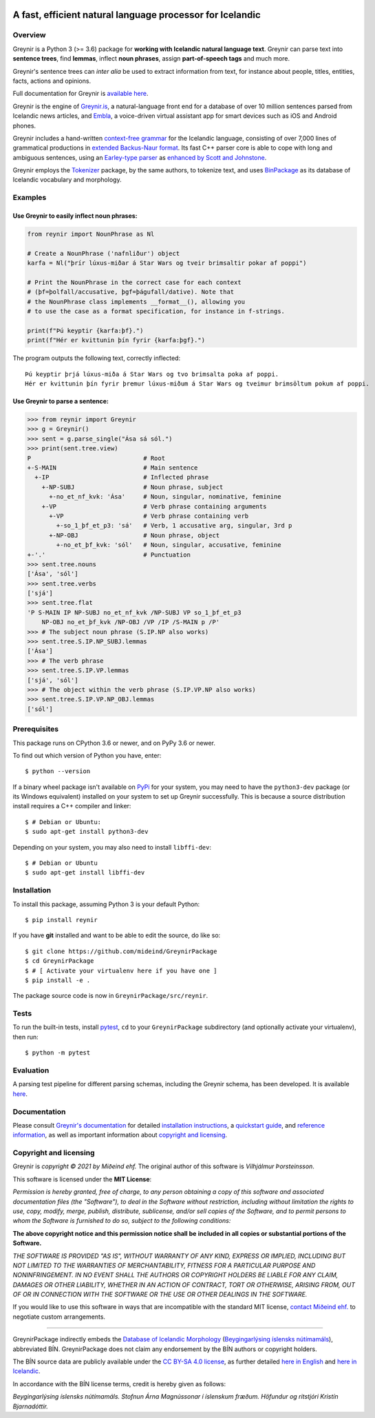 
.. image:: https://github.com/mideind/GreynirPackage/blob/master/doc/_static/GreynirLogo220.png?raw=true

==========================================================
A fast, efficient natural language processor for Icelandic
==========================================================

.. image:: https://github.com/mideind/GreynirPackage/workflows/Python%20package/badge.svg?branch=master
    :target: https://github.com/mideind/GreynirPackage/actions?query=workflow%3A%22Python+package%22

********
Overview
********

Greynir is a Python 3 (>= 3.6) package for
**working with Icelandic natural language text**.
Greynir can parse text into **sentence trees**, find **lemmas**,
inflect **noun phrases**, assign **part-of-speech tags** and much more.

Greynir's sentence trees can *inter alia* be used to extract
information from text, for instance about people, titles, entities, facts,
actions and opinions.

Full documentation for Greynir is `available here <https://greynir.is/doc/>`__.

Greynir is the engine of `Greynir.is <https://greynir.is>`__, a natural-language
front end for a database of over 10 million sentences parsed from Icelandic
news articles, and `Embla <https://embla.is>`__, a voice-driven virtual assistant app
for smart devices such as iOS and Android phones.

Greynir includes a hand-written
`context-free grammar <https://github.com/mideind/GreynirPackage/blob/master/src/reynir/Greynir.grammar>`__
for the Icelandic language, consisting of over 7,000 lines of grammatical
productions in `extended Backus-Naur format <https://en.wikipedia.org/wiki/Extended_Backus%E2%80%93Naur_form>`__.
Its fast C++ parser core is able to cope with long and ambiguous sentences,
using an `Earley-type parser <https://en.wikipedia.org/wiki/Earley_parser>`__
as `enhanced by Scott and Johnstone <https://www.sciencedirect.com/science/article/pii/S0167642309000951>`__.

Greynir employs the `Tokenizer <https://pypi.org/project/tokenizer/>`__ package,
by the same authors, to tokenize text, and
uses `BinPackage <https://pypi.org/project/islenska/>`__ as its database of
Icelandic vocabulary and morphology.

********
Examples
********

Use Greynir to easily inflect noun phrases:
-------------------------------------------

.. code-block:: python

    from reynir import NounPhrase as Nl

    # Create a NounPhrase ('nafnliður') object
    karfa = Nl("þrír lúxus-miðar á Star Wars og tveir brimsaltir pokar af poppi")

    # Print the NounPhrase in the correct case for each context
    # (þf=þolfall/accusative, þgf=þágufall/dative). Note that
    # the NounPhrase class implements __format__(), allowing you
    # to use the case as a format specification, for instance in f-strings.

    print(f"Þú keyptir {karfa:þf}.")
    print(f"Hér er kvittunin þín fyrir {karfa:þgf}.")

The program outputs the following text, correctly inflected::

    Þú keyptir þrjá lúxus-miða á Star Wars og tvo brimsalta poka af poppi.
    Hér er kvittunin þín fyrir þremur lúxus-miðum á Star Wars og tveimur brimsöltum pokum af poppi.

Use Greynir to parse a sentence:
--------------------------------

.. code-block:: python

    >>> from reynir import Greynir
    >>> g = Greynir()
    >>> sent = g.parse_single("Ása sá sól.")
    >>> print(sent.tree.view)
    P                               # Root
    +-S-MAIN                        # Main sentence
      +-IP                          # Inflected phrase
        +-NP-SUBJ                   # Noun phrase, subject
          +-no_et_nf_kvk: 'Ása'     # Noun, singular, nominative, feminine
        +-VP                        # Verb phrase containing arguments
          +-VP                      # Verb phrase containing verb
            +-so_1_þf_et_p3: 'sá'   # Verb, 1 accusative arg, singular, 3rd p
          +-NP-OBJ                  # Noun phrase, object
            +-no_et_þf_kvk: 'sól'   # Noun, singular, accusative, feminine
    +-'.'                           # Punctuation
    >>> sent.tree.nouns
    ['Ása', 'sól']
    >>> sent.tree.verbs
    ['sjá']
    >>> sent.tree.flat
    'P S-MAIN IP NP-SUBJ no_et_nf_kvk /NP-SUBJ VP so_1_þf_et_p3
        NP-OBJ no_et_þf_kvk /NP-OBJ /VP /IP /S-MAIN p /P'
    >>> # The subject noun phrase (S.IP.NP also works)
    >>> sent.tree.S.IP.NP_SUBJ.lemmas
    ['Ása']
    >>> # The verb phrase
    >>> sent.tree.S.IP.VP.lemmas
    ['sjá', 'sól']
    >>> # The object within the verb phrase (S.IP.VP.NP also works)
    >>> sent.tree.S.IP.VP.NP_OBJ.lemmas
    ['sól']

*************
Prerequisites
*************

This package runs on CPython 3.6 or newer, and on PyPy 3.6 or newer.

To find out which version of Python you have, enter::

    $ python --version

If a binary wheel package isn't available on `PyPi <https://pypi.org>`__
for your system, you may need to have the ``python3-dev`` package
(or its Windows equivalent) installed on your
system to set up Greynir successfully. This is
because a source distribution install requires a C++ compiler and linker::

    $ # Debian or Ubuntu:
    $ sudo apt-get install python3-dev

Depending on your system, you may also need to install ``libffi-dev``::

    $ # Debian or Ubuntu
    $ sudo apt-get install libffi-dev

************
Installation
************

To install this package, assuming Python 3 is your default Python::

    $ pip install reynir

If you have **git** installed and want to be able to edit
the source, do like so::

    $ git clone https://github.com/mideind/GreynirPackage
    $ cd GreynirPackage
    $ # [ Activate your virtualenv here if you have one ]
    $ pip install -e .

The package source code is now in ``GreynirPackage/src/reynir``.

*****
Tests
*****

To run the built-in tests, install `pytest <https://docs.pytest.org/en/latest/>`__,
``cd`` to your ``GreynirPackage`` subdirectory (and optionally activate your
virtualenv), then run::

    $ python -m pytest

**********
Evaluation
**********

A parsing test pipeline for different parsing schemas, including the Greynir schema,
has been developed. It is available `here <https://github.com/mideind/ParsingTestPipe>`__.

*************
Documentation
*************

Please consult `Greynir's documentation <https://greynir.is/doc/>`__ for detailed
`installation instructions <https://greynir.is/doc/installation.html>`__,
a `quickstart guide <https://greynir.is/doc/quickstart.html>`__,
and `reference information <https://greynir.is/doc/reference.html>`__,
as well as important information
about `copyright and licensing <https://greynir.is/doc/copyright.html>`__.

***********************
Copyright and licensing
***********************

Greynir is *copyright © 2021 by Miðeind ehf.*
The original author of this software is *Vilhjálmur Þorsteinsson*.

This software is licensed under the **MIT License**:

*Permission is hereby granted, free of charge, to any person*
*obtaining a copy of this software and associated documentation*
*files (the "Software"), to deal in the Software without restriction,*
*including without limitation the rights to use, copy, modify, merge,*
*publish, distribute, sublicense, and/or sell copies of the Software,*
*and to permit persons to whom the Software is furnished to do so,*
*subject to the following conditions:*

**The above copyright notice and this permission notice shall be**
**included in all copies or substantial portions of the Software.**

*THE SOFTWARE IS PROVIDED "AS IS", WITHOUT WARRANTY OF ANY KIND,*
*EXPRESS OR IMPLIED, INCLUDING BUT NOT LIMITED TO THE WARRANTIES OF*
*MERCHANTABILITY, FITNESS FOR A PARTICULAR PURPOSE AND NONINFRINGEMENT.*
*IN NO EVENT SHALL THE AUTHORS OR COPYRIGHT HOLDERS BE LIABLE FOR ANY*
*CLAIM, DAMAGES OR OTHER LIABILITY, WHETHER IN AN ACTION OF CONTRACT,*
*TORT OR OTHERWISE, ARISING FROM, OUT OF OR IN CONNECTION WITH THE*
*SOFTWARE OR THE USE OR OTHER DEALINGS IN THE SOFTWARE.*

.. image:: https://github.com/mideind/GreynirPackage/blob/master/doc/_static/MideindLogoVert100.png?raw=true
   :align: right
   :alt: Miðeind ehf.

If you would like to use this software in ways that are incompatible
with the standard MIT license, `contact Miðeind ehf. <mailto:mideind@mideind.is>`__
to negotiate custom arrangements.

----

GreynirPackage indirectly embeds the `Database of Icelandic Morphology <https://bin.arnastofnun.is>`_
(`Beygingarlýsing íslensks nútímamáls <https://bin.arnastofnun.is>`_), abbreviated BÍN.
GreynirPackage does not claim any endorsement by the BÍN authors or copyright holders.

The BÍN source data are publicly available under the
`CC BY-SA 4.0 license <https://creativecommons.org/licenses/by-sa/4.0/>`_, as further
detailed `here in English <https://bin.arnastofnun.is/DMII/LTdata/conditions/>`_
and `here in Icelandic <https://bin.arnastofnun.is/gogn/mimisbrunnur/>`_.

In accordance with the BÍN license terms, credit is hereby given as follows:

*Beygingarlýsing íslensks nútímamáls. Stofnun Árna Magnússonar í íslenskum fræðum.*
*Höfundur og ritstjóri Kristín Bjarnadóttir.*
